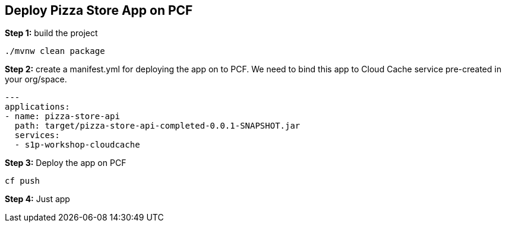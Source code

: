 ## Deploy Pizza Store App on PCF


***Step 1:*** build the project

```
./mvnw clean package

```

***Step 2:*** create a manifest.yml for deploying the app on to PCF. We need to bind this app to Cloud Cache service pre-created in your org/space.

```
---
applications:
- name: pizza-store-api
  path: target/pizza-store-api-completed-0.0.1-SNAPSHOT.jar
  services:
  - s1p-workshop-cloudcache
```

***Step 3:*** Deploy the app on PCF

```
cf push
```

***Step 4:*** Just app